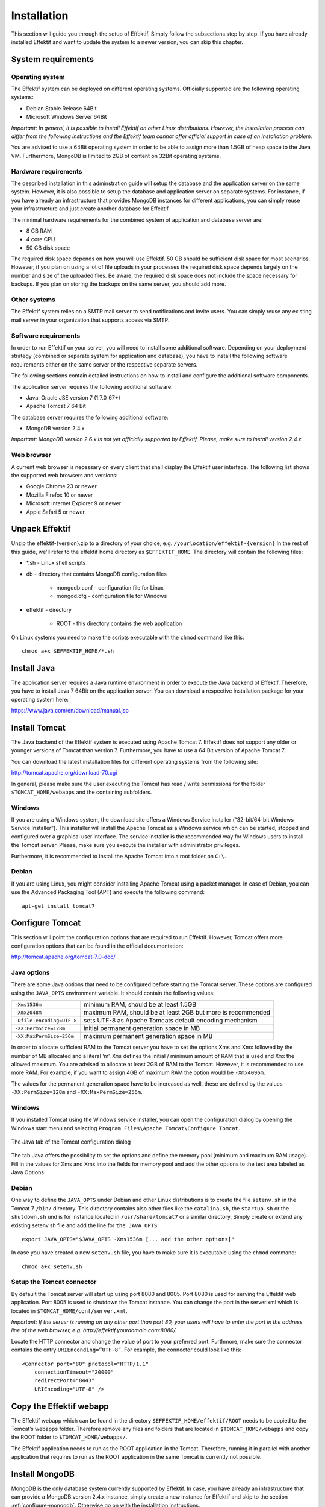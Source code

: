 Installation
============
This section will guide you through the setup of Effektif. Simply follow the subsections step by step. If you have already installed Effektif and want to update the system to a newer version, you can skip this chapter.

System requirements
-------------------

Operating system
````````````````
The Effektif system can be deployed on different operating systems. Officially supported are the following operating systems:

* Debian Stable Release 64Bit
* Microsoft Windows Server 64Bit

*Important: In general, it is possible to install Effektif on other Linux distributions. However, the installation process can differ from the following instructions and the Effektif team cannot offer official support in case of an installation problem.*

You are advised to use a 64Bit operating system in order to be able to assign more than 1.5GB of heap space to the Java VM. Furthermore, MongoDB is limited to 2GB of content on 32Bit operating systems.

Hardware requirements
`````````````````````
The described installation in this adminstration guide will setup the database and the application server on the same system. However, it is also possible to setup the database and application server on separate systems. For instance, if you have already an infrastructure that provides MongoDB instances for different applications, you can simply reuse your infrastructure and just create another database for Effektif.

The minimal hardware requirements for the combined system of application and database server are:

* 8 GB RAM
* 4 core CPU
* 50 GB disk space

The required disk space depends on how you will use Effektif. 50 GB should be sufficient disk space for most scenarios. However, if you plan on using a lot of file uploads in your processes the required disk space depends largely on the number and size of the uploaded files. Be aware, the required disk space does not include the space necessary for backups. If you plan on storing the backups on the same server, you should add more.

Other systems
`````````````
The Effektif system relies on a SMTP mail server to send notifications and invite users. You can simply reuse any existing mail server in your organization that supports access via SMTP. 

Software requirements
`````````````````````
In order to run Effektif on your server, you will need to install some additional software. Depending on your deployment strategy (combined or separate system for application and database), you have to install the following software requirements either on the same server or the respective separate servers. 

The following sections contain detailed instructions on how to install and configure the additional software components.

The application server requires the following additional software:

* Java: Oracle JSE version 7 (1.7.0_67+)
* Apache Tomcat 7 64 Bit

The database server requires the following additional software:

* MongoDB version 2.4.x

*Important: MongoDB version 2.6.x is not yet officially supported by Effektif. Please, make sure to install version 2.4.x.*

.. _supported-browsers:

Web browser
```````````
A current web browser is necessary on every client that shall display the Effektif user interface. The following list shows the supported web browsers and versions:

* Google Chrome 23 or newer
* Mozilla Firefox 10 or newer
* Microsoft Internet Explorer 9 or newer
* Apple Safari 5 or newer

Unpack Effektif
---------------
Unzip the effektif-{version}.zip to a directory of your choice, e.g. ``/yourlocation/effektif-{version}``
In the rest of this guide, we'll refer to the effektif home directory as ``$EFFEKTIF_HOME``\ .
The directory will contain the following files:

* \*.sh - Linux shell scripts 
* db - directory that contains MongoDB configuration files

    * mongodb.conf - configuration file for Linux
    * mongod.cfg - configuration file for Windows

* effektif - directory 

    * ROOT - this directory contains the web application

On Linux systems you need to make the scripts executable with the ``chmod`` command like this: ::

    chmod a+x $EFFEKTIF_HOME/*.sh

.. _install-java:

Install Java
------------
The application server requires a Java runtime environment in order to execute the Java backend of Effektif. Therefore, you have to install Java 7 64Bit on the application server. You can download a respective installation package for your operating system here: 

https://www.java.com/en/download/manual.jsp

Install Tomcat
--------------
The Java backend of the Effektif system is executed using Apache Tomcat 7. Effektif does not support any older or younger versions of Tomcat than version 7. Furthermore, you have to use a 64 Bit version of Apache Tomcat 7.

You can download the latest installation files for different operating systems from the following site:

http://tomcat.apache.org/download-70.cgi

In general, please make sure the user executing the Tomcat has read / write permissions for the folder ``$TOMCAT_HOME/webapps`` and the containing subfolders.

Windows
```````
If you are using a Windows system, the download site offers a Windows Service Installer (“32-bit/64-bit Windows Service Installer”). This installer will install the Apache Tomcat as a Windows service which can be started, stopped and configured over a graphical user interface. The service installer is the recommended way for Windows users to install the Tomcat server. Please, make sure you execute the installer with administrator privileges.

Furthermore, it is recommended to install the Apache Tomcat into a root folder on ``C:\``\ .

Debian
``````
If you are using Linux, you might consider installing Apache Tomcat using a packet manager. In case of Debian, you can use the Advanced Packaging Tool (APT) and execute the following command: ::

    apt-get install tomcat7

Configure Tomcat
----------------
This section will point the configuration options that are required to run Effektif. However, Tomcat offers more configuration options that can be found in the official documentation:

http://tomcat.apache.org/tomcat-7.0-doc/

Java options
````````````
There are some Java options that need to be configured before starting the Tomcat server. These options are configured using the ``JAVA_OPTS`` environment variable. It should contain the following values:

+---------------------------+-----------------------------------------------------------------+
| ``-Xms1536m``             | minimum RAM, should be at least 1.5GB                           |
+---------------------------+-----------------------------------------------------------------+
| ``-Xmx2048m``             | maximum RAM, should be at least 2GB but more is recommended     |
+---------------------------+-----------------------------------------------------------------+
| ``-Dfile.encoding=UTF-8`` | sets UTF-8 as Apache Tomcats default encoding mechanism         |
+---------------------------+-----------------------------------------------------------------+
| ``-XX:PermSize=128m``     | initial permanent generation space in MB                        |
+---------------------------+-----------------------------------------------------------------+
| ``-XX:MaxPermSize=256m``  | maximum permanent generation space in MB                        |
+---------------------------+-----------------------------------------------------------------+

In order to allocate sufficient RAM to the Tomcat server you have to set the options Xms and Xmx followed by the number of MB allocated and a literal ‘m’. ``Xms`` defines the initial / minimum amount of RAM that is used and ``Xmx`` the allowed maximum. You are advised to allocate at least 2GB of RAM to the Tomcat. However, it is recommended to use more RAM. For example, if you want to assign 4GB of maximum RAM the option would be ``-Xmx4096m``\ .

The values for the permanent generation space have to be increased as well, these are defined by the values ``-XX:PermSize=128m`` and ``-XX:MaxPermSize=256m``\ .

Windows
```````
If you installed Tomcat using the Windows service installer, you can open the configuration dialog by opening the Windows start menu and selecting ``Program Files\Apache Tomcat\Configure Tomcat``\ .

.. figure:: _static/Configure_Tomcat_Windows_en.png
    :align: center
    :scale: 70%

    The Java tab of the Tomcat configuration dialog

The tab Java offers the possibility to set the options and define the memory pool (minimum and maximum RAM usage). Fill in the values for Xms and Xmx into the fields for memory pool and add the other options to the text area labeled as Java Options.

Debian
``````
One way to define the ``JAVA_OPTS`` under Debian and other Linux distributions is to create the file ``setenv.sh`` in the Tomcat 7 ``/bin/`` directory. This directory contains also other files like the ``catalina.sh``\ , the ``startup.sh`` or the ``shutdown.sh`` und is for instance located in ``/usr/share/tomcat7`` or a similar directory.
Simply create or extend any existing setenv.sh file and add the line for ``the JAVA_OPTS``\ : ::

    export JAVA_OPTS="$JAVA_OPTS -Xms1536m [... add the other options]"

In case you have created a new ``setenv.sh`` file, you have to make sure it is executable using the ``chmod`` command: ::

    chmod a+x setenv.sh

Setup the Tomcat connector
``````````````````````````
By default the Tomcat server will start up using port 8080 and 8005. Port 8080 is used for serving the Effektif web application. Port 8005 is used to shutdown the Tomcat instance. You can change the port in the server.xml which is located in ``$TOMCAT_HOME/conf/server.xml``\ .

*Important: If the server is running on any other port than port 80, your users will have to enter the port in the address line of the web browser, e.g. http://effektif.yourdomain.com:8080/\ .*

Locate the HTTP connector and change the value of port to your preferred port. Furthmore, make sure the connector contains the entry ``URIEnconding=”UTF-8”``\ . For example, the connector could look like this:

::

    <Connector port="80" protocol="HTTP/1.1" 
        connectionTimeout="20000" 
        redirectPort="8443" 
        URIEncoding="UTF-8" />

Copy the Effektif webapp
------------------------
The Effektif webapp which can be found in the directory ``$EFFEKTIF_HOME/effektif/ROOT`` needs to be copied to the Tomcat’s webapps folder. Therefore remove any files and folders that are located in ``$TOMCAT_HOME/webapps`` and copy the ROOT folder to ``$TOMCAT_HOME/webapps/``\ .

The Effektif application needs to run as the ROOT application in the Tomcat. Therefore, running it in parallel with another application that requires to run as the ROOT application in the same Tomcat is currently not possible.

Install MongoDB
---------------
MongoDB is the only database system currently supported by Effektif. In case, you have already an infrastructure that can provide a MongoDB version 2.4.x instance, simply create a new instance for Effektif and skip to the section :ref:`configure-mongodb`. Otherwise go on with the installation instructions.

General information about installing MongoDB on different operating systems can be found on:

http://docs.mongodb.org/v2.4/installation/

In case you are using Linux, you have the possibilities to install MongoDB using either a package manager like apt-get or downloading the binaries directly. It is recommened to use the package manager because it will also setup respective scripts that allow you to start and stop the server easily. However, you have to make sure the correct version is installed. Subsection :ref:`install-mongodb-debian` explains in more details how to setup MongoDB on Debian and might work as an example for other Linux distributions.

Remarks for downloading the binaries
````````````````````````````````````
Effektif does not yet support MongoDB 2.6.x. Therefore, you have to download the latest MongoDB 2.4.x release, which will be listed under previous releases. You can find the respective version for your operating system here: 

http://www.mongodb.org/downloads

Please, make sure to download the 64Bit version of MongoDB. The 32Bit version has a limited size of 2GB for stored content and, therefore, cannot be used in productive systems.

Windows
```````
Windows requires you to download the binaries. Consider the remarks of the last subsection when doing so. If you are using any version older than Windows Server 2008 R2, you have to download the 64Bit legacy release. 

You can find more details about installing MongoDB on Windows in the documentation:

http://docs.mongodb.org/v2.4/tutorial/install-mongodb-on-windows/

When you finished downloading MongoDB follow the next steps:

#. Extract the content of the downloaded archive into ``C:\MongoDB`` or any directory of your choice.

    * The MongoDB directory should contain directly the extracted bin directory.
    * Important: The whole path shouldn’t contain any whitespaces. Otherwise the service configuration will not work.

#. Create a data directory for the MongoDB files, e.g. ``C:\MongoDB\data``\ . 

    * This directory will need the most disk space. Make sure the drive has sufficient disk space.

#. Create a logs directory for the MongoDB log files, e.g. ``C:\MongoDB\logs``\ .
#. Copy the file ``$EFFEKTIF_HOME\db\mongod.cfg`` to your MongoDB directory ``C:\MongoDB\mongod.cfg`` and edit the file.

    * The dbpath needs to contain the absolute path to the data directory, e.g. ``C:\MongoDB\data``\ .
    * The logpath needs to contain the absolute path to the log file, e.g. ``C:\MongoDB\logs\mongodb.log``\ . The log file will be created once MongoDB is started.
    * See section :ref:`configure-mongodb` for more information about the other configuration values.

#. Open the command line cmd with administrative privileges and execute the following command. Make sure to use absolute paths and replace them with the matching ones on your system.

    * ``C:\MongoDB\bin\mongod.exe --config C:\MongoDB\mongod.cfg --install``
    * The command line should tell you that the service MongoDB was properly created.
    * You can unregister the service again by executing: ``C:\MongoDB\bin\mongod.exe --remove``
    * The registered service should start MongoDB automatically on startup of Windows.

#. You can now start MongoDB by executing the following command: ``net start MongoDB``
    
    * If this command fails with the error 1053 or 2186, make sure that the configuration file contains absolute paths. Furthermore, the paths must not have any whitespaces and should not be located in any directory that requires admin privileges.
    * You can stop MongoDB by calling: ``net stop MongoDB``
    * The service is also listed in the services window that can be opened by running ``services.msc``\ .

.. _install-mongodb-debian:

Debian
``````
If you are installing MongoDB on a Debian system, you are advised to use the method described in the MongoDB configuration:

http://docs.mongodb.org/v2.4/tutorial/install-mongodb-on-debian/

For convenience reasons the script ``$EFFEKTIF_HOME/mongodb.install.debian.sh`` already wraps all necessary commands to install the correct version of MongoDB using apt-get. Simply execute it from the command line by opening ``$EFFEKTIF_HOME`` and calling: ::

    sudo ./mongodb.install.debian.sh

This will add the MongoDB repositories to your package sources and install the version 2.4.x of MongoDB.
You can now simply start and stop the MongoDB server by calling ::

    sudo /etc/init.d/mongodb start

or ::

    sudo /etc/init.d/mongodb stop

The server will use the default configuration file ``/etc/mongodb.conf``\ . See the next subsection for more information on how to configure MongoDB for Effektif and create the required user. Be aware, the installation probably started the MongoDB server already. You will need to restart the MongoDB server when you edit the configuration.

.. _configure-mongodb:

Configure MongoDB
-----------------
In order to run MongoDB properly, some configuration options have to be defined. The easiest solution is to create a configuration file and link this configuration file when starting MongoDB with the option ``--config``\ .

If you installed MongoDB under Windows using the method in the last section, you have already copied the predefined configuration file and adjusted the values for dbpath and logpath to your system. Then your configuration file contains already all necessary values.

If you installed MongoDB under Linux using apt-get, e.g. by following the instructions in the last section, there should be a respective configuration file ``/etc/mongodb.conf``\ . Edit this configuration file. The properties dbpath and logpath should be defined already. It is recommened to set the properties logpath and auth to true. Furthermore, you will need to add the entry ``setParameter=textSearchEnabled=true``\ . 

In any other case make sure the configuration file contains the following properties.

.. tabularcolumns:: |p{3cm}|p{12cm}|

+-------------------+-----------------------------------------------------------------------------------------------------------------------------------------------------------+
| ``dbpath``        | Defines the directory where the database files are stored.                                                                                                | 
+-------------------+-----------------------------------------------------------------------------------------------------------------------------------------------------------+
| ``logpath``       | Defines the file that will contain the logging output.                                                                                                    |
+-------------------+-----------------------------------------------------------------------------------------------------------------------------------------------------------+
| ``logappend``     | Indicates that new logs will be appended to an existing log file after restarting the server, if set to true.                                             |
+-------------------+-----------------------------------------------------------------------------------------------------------------------------------------------------------+
| ``setParameter``  | set the value to ``textSearchEnabled=true``                                                                                                               |
+-------------------+-----------------------------------------------------------------------------------------------------------------------------------------------------------+
| ``auth``          | (optional) Turns authentication on, if set to true. It is advised to turn authentication on in case the MongoDB instance can be accessed over the network.|
+-------------------+-----------------------------------------------------------------------------------------------------------------------------------------------------------+

For more configuration options, see http://docs.mongodb.org/v2.4/reference/configuration-options/\ .

.. _add-mongodb-user:

Add a database user for Effektif
````````````````````````````````
Effektif requires a MongoDB user in the admin database that has the following roles:

.. tabularcolumns:: |p{5cm}|p{10cm}|

========================    ========================
``dbAdminAnyDatabase``
``readWriteAnyDatabase``
``clusterAdmin``            This role will allow you to list all databases. This becomes necessary if you plan on using the user credentials when editing any database content with a tool like Robomongo. Furthermore, it is necessary for creating backups.
``userAdminAnyDatabase``    This role is required for backups.
========================    ========================

The user will access the databases for Effektif. Effektif will create two databases, one for the user and workflow data, and one for uploaded files. The name of the first database can be configured in the Effektif configuration file. The name of the second database is derived from the name of the first one by adding “-files”. For instance, if you define the database name “effektif”, the databases “effektif” and “effektif-files” will be created.

In general, if you want to create a new user in MongoDB you will need to authenticate with an existing user that has the role userAdmin or userAdminAnyDatabase. There is an exception for a fresh MongoDB setup. It will allow you to create the first user from localhost without any authentication. The following examples will show you how to create a new user using the credentials of an admin user and how to do it without any credentials in case of a new MongoDB.

In order to add a new user to MongoDB, the MongoDB server has to be running.

Windows
^^^^^^^

#. Open the command cmd and go to your MongoDB\bin directory, e.g. by executing: ``cd C:\MongoDB\bin``
#. If you have an admin user, create the Effektif user by executing: 

    * ``mongo.exe admin -u admin -p <enterYourAdminPasswordHere> --eval "db.addUser( { user: 'effektif', pwd: '<enterEffektifPasswordHere>', roles: ['dbAdminAnyDatabase', 'readWriteAnyDatabase', 'clusterAdmin', 'userAdminAnyDatabase'] } )"``
    * Replace <enterAdminPasswordHere> with the password, you have defined for the admin user.
    * Replace <enterEffektifPasswordHere> with the password for the new Effektif user. As you can see the user name is effektif.

#. If you have a new MongoDB and no admin user, create the Effektif user by executing:
    
    * ``mongo.exe admin --eval "db.addUser( { user: 'effektif', pwd: '<enterEffektifPasswordHere>', roles: ['dbAdminAnyDatabase', 'readWriteAnyDatabase', 'clusterAdmin', 'userAdminAnyDatabase'] } )"``
    * Replace <enterEffektifPasswordHere> with the password for the new Effektif user. As you can see the user name is effektif.

#. You can verify the creation of the new Effektif user by executing:
    
    * ``mongo.exe admin -u effektif -p <enterEffektifPasswordHere> --eval "db.system.users.find({ user: 'effektif'}).forEach(function(u) {printjson(u)});"``
    * On the command line you will see the user information including the four assigned roles.

Debian
^^^^^^
If you have installed MongoDB using a package manager, the binaries should be available on the path. Otherwise, open the directory with the MongoDB binary files and  follow the instructions.

#. If you have an admin user, create the Effektif user by executing: 

    * ``mongo admin -u admin -p <enterYourAdminPasswordHere> --eval "db.addUser( { user: 'effektif', pwd: '<enterEffektifPasswordHere>', roles: ['dbAdminAnyDatabase', 'readWriteAnyDatabase', 'clusterAdmin', 'userAdminAnyDatabase'] } )"``
    * Replace <enterAdminPasswordHere> with the password, you have defined for the admin user.
    * Replace <enterEffektifPasswordHere> with the password for the new Effektif user. As you can see the user name is effektif.

#. If you have a new MongoDB and no admin user, create the Effektif user by executing:
    
    * ``mongo admin --eval "db.addUser( { user: 'effektif', pwd: '<enterEffektifPasswordHere>', roles: ['dbAdminAnyDatabase', 'readWriteAnyDatabase', 'clusterAdmin', 'userAdminAnyDatabase'] } )"``
    * Replace <enterEffektifPasswordHere> with the password for the new Effektif user. As you can see the user name is effektif.

#. You can verify the creation of the new Effektif user by executing:
    
    * ``mongo admin -u effektif -p <enterEffektifPasswordHere> --eval "db.system.users.find({ user: 'effektif'}).forEach(function(u) {printjson(u)});"``
    * On the command line you will see the user information including the four assigned roles.

Once the Effektif user is created, its credentials have to be added to the Effektif configuration file to the properties ``effektif.mongodb.username`` and ``effektif.mongodb.password``\ . Section :ref:`update-effektif-configuration` explains how to update the configuration file.

Backup and restore
``````````````````
You are advised to do regular backups of the MongoDB database to prevent a complete data loss in case of a system failure. The Effektif system will NOT backup the user data on its own. Section :ref:`backup` explains in details how to set up backups for MongoDB properly. Furthermore, section :ref:`restore` explains how you can restore an older version of the user data using one of the backups.

.. _configure-effektif:

Configuring Effektif
--------------------

.. _install-license:

Install the license file
````````````````````````
Along with the Effektif application you have received the Effektif license file license.xml. Before you can start the Effektif system, you have to add the license file to the application. Therefore, copy the license file into the directory ``$TOMCAT_HOME/webapps/ROOT/WEB-INF/classes``\ . The Effektif system will check your license file on startup and setup the defined number of licenses.

.. _update-effektif-configuration:

Update the Effektif configuration file
``````````````````````````````````````
Before you can start Effektif for the first time, you need to configure some mandatory properties in the Effektif configuration file. Make sure you have copied the Effektif web application to the Tomcat’s webapps directory before continuing. The configuration file can be found here ``$TOMCAT_HOME/webapps/ROOT/WEB-INF/classes/effektif-onpremise.properties``\ . 

The configuration file is a property file that contains one configuration option per line and key and value are separated by a “=”. Every line that starts with a “#” is commented out and will not be considered.

In general, the configuration allows to configure the base URL of the Effektif system, the mail server, the database connection and integrations with third party systems (e.g. Signavio).

.. tabularcolumns:: |p{6cm}|p{9cm}|

=============================   =============================
``effektif.baseUrl``            (Required) The ip address or server name (incl. the port) of the server running the Effektif Tomcat application server. E.g. http://effektif.yourdomain.com:8080\ . If the server is running on port 80, the port can be omitted.
``effektif.smtp.host``          (Required) The ip address or server name of the outgoing email server.
``effektif.smtp.port``          The port on which the outgoing SMTP server listens
``effektif.smtp.ssl``           If SSL should be used ( true or false )
``effektif.smtp.tls``           If TLS should be used ( true or false )
``effektif.smtp.user``          The username for authentication
``effektif.smtp.password``      The password for authentication
``effektif.mail.from``          This email address is used as the sender when the Effektif system sends out notifications.
``effektif.mongodb.servers``    A comma separated list of mongodb servers (hostnames). If you have MongodDB running on the same server as Tomcat, the default value of localhost is ok.
``effektif.mongodb.username``   The Effektif MongoDB user name. If you created the user following the instructions in this guide, the name is effektif .
``effektif.mongodb.password``   The password of the Effektif MongoDB user. This is the password you have defined during the user creation.
``effektif.mongodb.database``   The name of the database Effektif should use. The default value effektif is ok.
=============================   =============================

The following properties are only relevant if your Effektif installation is connected to your Signavio installation. ::

    effektif.com.effektif.model.service.signavio.SignavioAuthenticationProvider.
        serviceBaseUrl
    effektif.com.effektif.model.service.signavio.SignavioAuthenticationProvider.
        clientId
    effektif.com.effektif.model.service.signavio.SignavioAuthenticationProvider.
        clientSecret

See section :ref:`signavio-integration` for more information on how to set up the integration.

Configure logging
`````````````````
The Effektif system has its own application log file ``effektif.log``\ . You need to define the directory where this log file is stored. The directory is specified in the file ``$TOMCAT_HOME/webapps/ROOT/WEB-INF/classes/logback.xml``\ . Open the file and update the following line: ::

    <property name="LOG_DIR" value="./log"/>

The value should contain an absolute path. Make sure the user executing Tomcat has the required read / write permissions for the directory. 

On Windows it necessary to escape all "\\". An example value could like this: ``"C:\\Logs\\Effektif"``\ .

This configuration file also enables you to change the log level in this file. By default, the log level is INFO. However, in a scenario where you require official support, you will be asked to set the log level to DEBUG. In order to so, update the following: ::

    <root level="INFO">

Change it to: ::

    <root level="DEBUG">

You will need to restart the Tomcat server for the changes to take effect. You can find more detailed information on how to start the Tomcat server in the next section.

The log file is configured to do a roll over. Every day, a new log file is created which contains a timestamp in the filename similar to ``effektif-2014-10-09.log``\ . The most recent log entries can still be found in the file effektif.log. After 30 days, the log files will be removed automatically. 

